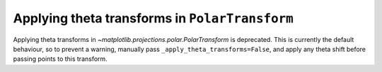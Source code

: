 Applying theta transforms in ``PolarTransform``
~~~~~~~~~~~~~~~~~~~~~~~~~~~~~~~~~~~~~~~~~~~~~~~
Applying theta transforms in `~matplotlib.projections.polar.PolarTransform`
is deprecated. This is currently the default behaviour, so to prevent
a warning, manually pass ``_apply_theta_transforms=False``, and
apply any theta shift before passing points to this transform.
